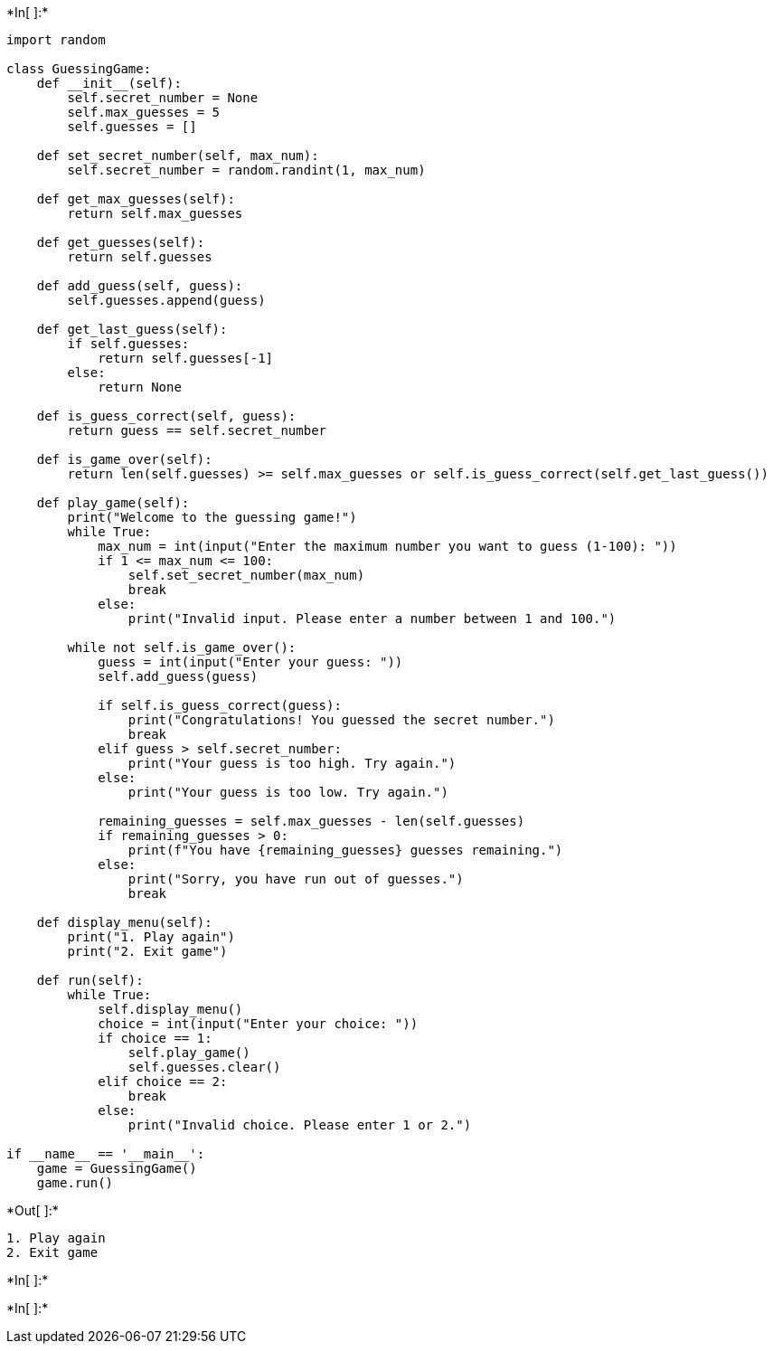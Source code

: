+*In[ ]:*+
[source, ipython3]
----
import random

class GuessingGame:
    def __init__(self):
        self.secret_number = None
        self.max_guesses = 5
        self.guesses = []

    def set_secret_number(self, max_num):
        self.secret_number = random.randint(1, max_num)

    def get_max_guesses(self):
        return self.max_guesses

    def get_guesses(self):
        return self.guesses

    def add_guess(self, guess):
        self.guesses.append(guess)

    def get_last_guess(self):
        if self.guesses:
            return self.guesses[-1]
        else:
            return None

    def is_guess_correct(self, guess):
        return guess == self.secret_number

    def is_game_over(self):
        return len(self.guesses) >= self.max_guesses or self.is_guess_correct(self.get_last_guess())

    def play_game(self):
        print("Welcome to the guessing game!")
        while True:
            max_num = int(input("Enter the maximum number you want to guess (1-100): "))
            if 1 <= max_num <= 100:
                self.set_secret_number(max_num)
                break
            else:
                print("Invalid input. Please enter a number between 1 and 100.")

        while not self.is_game_over():
            guess = int(input("Enter your guess: "))
            self.add_guess(guess)

            if self.is_guess_correct(guess):
                print("Congratulations! You guessed the secret number.")
                break
            elif guess > self.secret_number:
                print("Your guess is too high. Try again.")
            else:
                print("Your guess is too low. Try again.")

            remaining_guesses = self.max_guesses - len(self.guesses)
            if remaining_guesses > 0:
                print(f"You have {remaining_guesses} guesses remaining.")
            else:
                print("Sorry, you have run out of guesses.")
                break

    def display_menu(self):
        print("1. Play again")
        print("2. Exit game")

    def run(self):
        while True:
            self.display_menu()
            choice = int(input("Enter your choice: "))
            if choice == 1:
                self.play_game()
                self.guesses.clear()
            elif choice == 2:
                break
            else:
                print("Invalid choice. Please enter 1 or 2.")

if __name__ == '__main__':
    game = GuessingGame()
    game.run()

----


+*Out[ ]:*+
----
1. Play again
2. Exit game
----


+*In[ ]:*+
[source, ipython3]
----

----


+*In[ ]:*+
[source, ipython3]
----

----
